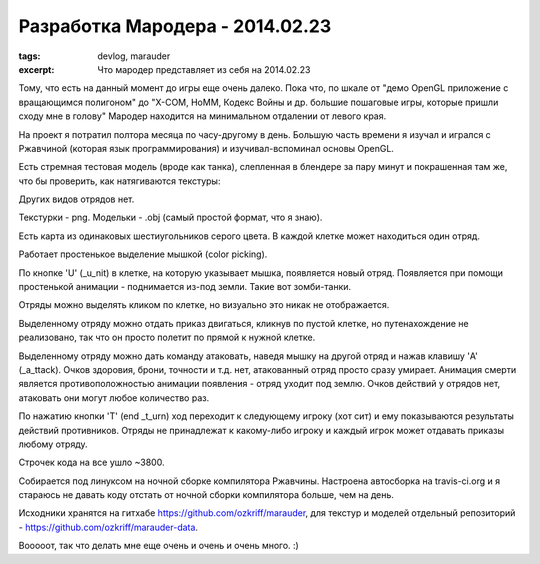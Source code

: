 Разработка Мародера - 2014.02.23
################################

:tags: devlog, marauder
:excerpt: Что мародер представляет из себя на 2014.02.23


Тому, что есть на данный момент до игры еще очень далеко. Пока что, по шкале
от "демо OpenGL приложение с вращающимся полигоном" до "X-COM, HoMM,
Кодекс Войны и др. большие пошаговые игры, которые пришли сходу мне в голову"
Мародер находится на минимальном отдалении от левого края.

На проект я потратил полтора месяца по часу-другому в день.
Большую часть времени я изучал и игрался с Ржавчиной (которая язык
программирования) и изучивал-вспоминал основы OpenGL.

Есть стремная тестовая модель (вроде как танка), слепленная в блендере за пару
минут и покрашенная там же, что бы проверить, как натягиваются текстуры:

|ugly-tank-pic|

Других видов отрядов нет.

Текстурки - png. Модельки - .obj (самый простой формат, что я знаю).

Есть карта из одинаковых шестиугольников серого цвета. В каждой клетке
может находиться один отряд.

Работает простенькое выделение мышкой (color picking).

По кнопке 'U' (_u_nit) в клетке, на которую указывает мышка, появляется новый
отряд. Появляется при помощи простенькой анимации - поднимается из-под земли.
Такие вот зомби-танки.

Отряды можно выделять кликом по клетке, но визуально это никак не отображается.

Выделенному отряду можно отдать приказ двигаться, кликнув по пустой клетке, но
путенахождение не реализовано, так что он просто полетит по прямой к
нужной клетке.

Выделенному отряду можно дать команду атаковать, наведя мышку на другой отряд
и нажав клавишу 'A' (_a_ttack). Очков здоровия, брони, точности и т.д.
нет, атакованный отряд просто сразу умирает.
Анимация смерти является противоположностью анимации появления - отряд
уходит под землю. Очков действий у отрядов нет, атаковать они могут любое
количество раз.

По нажатию кнопки 'T' (end _t_urn) ход переходит к следующему игроку (хот сит)
и ему показываются результаты действий противников. Отряды не
принадлежат к какому-либо игроку и каждый игрок может отдавать приказы любому
отряду.

Строчек кода на все ушло ~3800.

Собирается под линуксом на ночной сборке компилятора Ржавчины.
Настроена автосборка на travis-ci.org и я стараюсь не давать коду отстать от
ночной сборки компилятора больше, чем на день.

Исходники хранятся на гитхабе https://github.com/ozkriff/marauder, для текстур
и моделей отдельный репозиторий - https://github.com/ozkriff/marauder-data.

Вооооот, так что делать мне еще очень и очень и очень много. :)


.. |ugly-tank-pic| image:: http://i.imgur.com/Qw9WsSm.png

.. vim: set tabstop=4 shiftwidth=4 softtabstop=4 expandtab:
